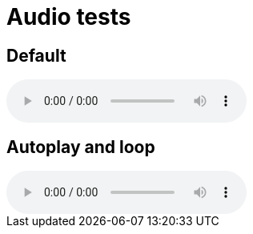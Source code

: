 = Audio tests

== Default

audio::ocean_waves.mp3[]

== Autoplay and loop

audio::ocean_waves.mp3[options="autoplay,loop"]
